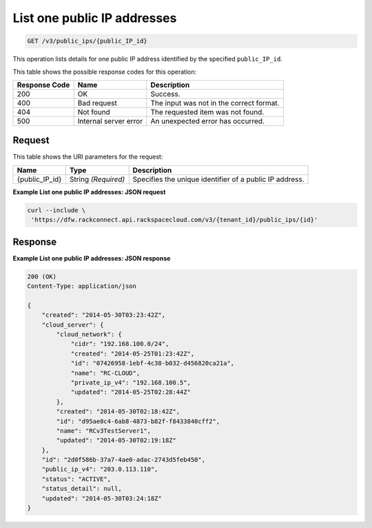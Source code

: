 .. _get-list-one-public-ip-addresses-v3-public-ips:

List one public IP addresses
^^^^^^^^^^^^^^^^^^^^^^^^^^^^

.. code::

    GET /v3/public_ips/{public_IP_id}

This operation lists details for one public IP address identified by the specified ``public_IP_id``.

This table shows the possible response codes for this operation:

+--------------------------+-------------------------+-------------------------+
|Response Code             |Name                     |Description              |
+==========================+=========================+=========================+
|200                       |OK                       |Success.                 |
+--------------------------+-------------------------+-------------------------+
|400                       |Bad request              |The input was not in the |
|                          |                         |correct format.          |
+--------------------------+-------------------------+-------------------------+
|404                       |Not found                |The requested item was   |
|                          |                         |not found.               |
+--------------------------+-------------------------+-------------------------+
|500                       |Internal server error    |An unexpected error has  |
|                          |                         |occurred.                |
+--------------------------+-------------------------+-------------------------+


Request
""""""""

This table shows the URI parameters for the request:

+--------------------------+-------------------------+-------------------------+
|Name                      |Type                     |Description              |
+==========================+=========================+=========================+
|{public_IP_id}            |String *(Required)*      |Specifies the unique     |
|                          |                         |identifier of a public   |
|                          |                         |IP address.              |
+--------------------------+-------------------------+-------------------------+

**Example List one public IP addresses: JSON request**

.. code::

   curl --include \
    'https://dfw.rackconnect.api.rackspacecloud.com/v3/{tenant_id}/public_ips/{id}'

Response
""""""""

**Example List one public IP addresses: JSON response**

.. code::

   200 (OK)
   Content-Type: application/json

   {
       "created": "2014-05-30T03:23:42Z",
       "cloud_server": {
           "cloud_network": {
               "cidr": "192.168.100.0/24",
               "created": "2014-05-25T01:23:42Z",
               "id": "07426958-1ebf-4c38-b032-d456820ca21a",
               "name": "RC-CLOUD",
               "private_ip_v4": "192.168.100.5",
               "updated": "2014-05-25T02:28:44Z"
           },
           "created": "2014-05-30T02:18:42Z",
           "id": "d95ae0c4-6ab8-4873-b82f-f8433840cff2",
           "name": "RCv3TestServer1",
           "updated": "2014-05-30T02:19:18Z"
       },
       "id": "2d0f586b-37a7-4ae0-adac-2743d5feb450",
       "public_ip_v4": "203.0.113.110",
       "status": "ACTIVE",
       "status_detail": null,
       "updated": "2014-05-30T03:24:18Z"
   }
